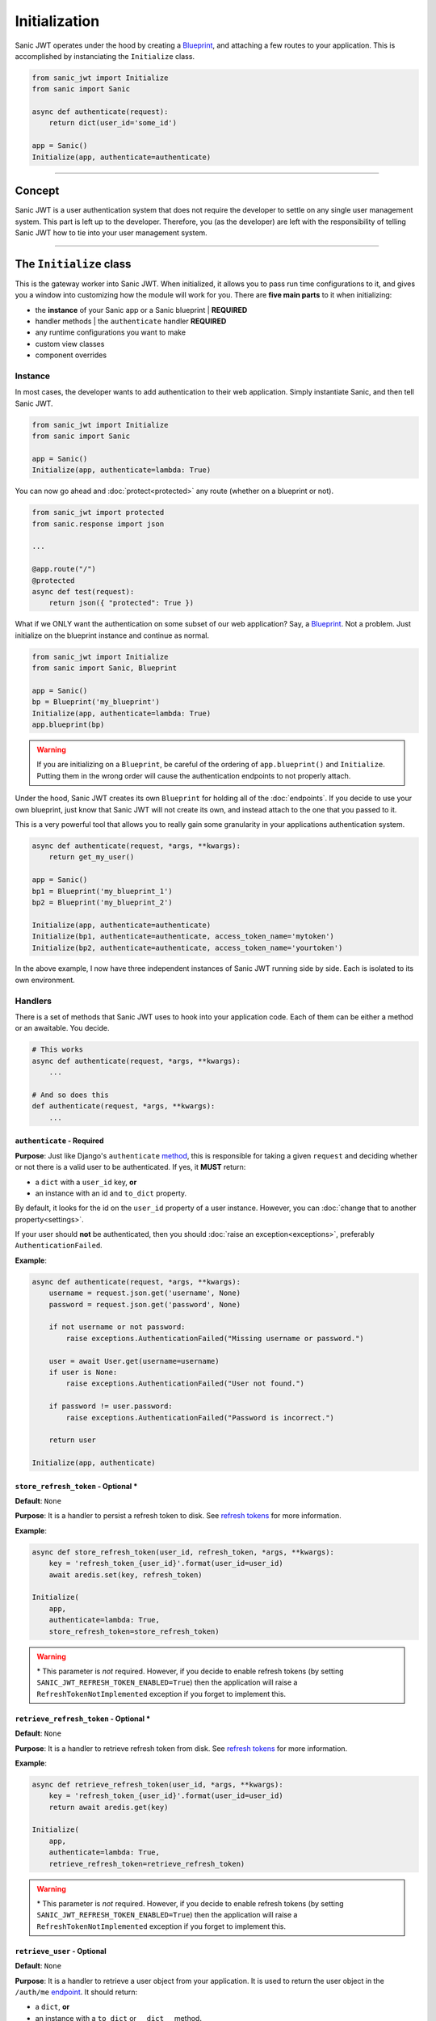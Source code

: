 ==============
Initialization
==============

Sanic JWT operates under the hood by creating a `Blueprint <http://sanic.readthedocs.io/en/latest/sanic/blueprints.html>`_, and attaching a few routes to your application. This is accomplished by instanciating the ``Initialize`` class.

.. code-block:: python

    from sanic_jwt import Initialize
    from sanic import Sanic

    async def authenticate(request):
        return dict(user_id='some_id')

    app = Sanic()
    Initialize(app, authenticate=authenticate)

------------

+++++++
Concept
+++++++

Sanic JWT is a user authentication system that does not require the developer to settle on any single user management system. This part is left up to the developer. Therefore, you (as the developer) are left with the responsibility of telling Sanic JWT how to tie into your user management system.

------------

++++++++++++++++++++++++
The ``Initialize`` class
++++++++++++++++++++++++

This is the gateway worker into Sanic JWT. When initialized, it allows you to pass run time configurations to it, and gives you a window into customizing how the module will work for you. There are **five main parts** to it when initializing:

- the **instance** of your Sanic app or a Sanic blueprint | **REQUIRED**
- handler methods | the ``authenticate`` handler **REQUIRED**
- any runtime configurations you want to make
- custom view classes
- component overrides

--------
Instance
--------

In most cases, the developer wants to add authentication to their web application. Simply instantiate Sanic, and then tell Sanic JWT.

.. code-block:: python

    from sanic_jwt import Initialize
    from sanic import Sanic

    app = Sanic()
    Initialize(app, authenticate=lambda: True)

You can now go ahead and :doc:`protect<protected>` any route (whether on a blueprint or not).

.. code-block:: python

    from sanic_jwt import protected
    from sanic.response import json

    ...

    @app.route("/")
    @protected
    async def test(request):
        return json({ "protected": True })

What if we ONLY want the authentication on some subset of our web application? Say, a `Blueprint <http://sanic.readthedocs.io/en/latest/sanic/blueprints.html>`_. Not a problem. Just initialize on the blueprint instance and continue as normal.

.. code-block:: python

    from sanic_jwt import Initialize
    from sanic import Sanic, Blueprint

    app = Sanic()
    bp = Blueprint('my_blueprint')
    Initialize(app, authenticate=lambda: True)
    app.blueprint(bp)

.. warning::

    If you are initializing on a ``Blueprint``, be careful of the ordering of ``app.blueprint()`` and ``Initialize``. Putting them in the wrong order will cause the authentication endpoints to not properly attach.

Under the hood, Sanic JWT creates its own ``Blueprint`` for holding all of the :doc:`endpoints`. If you decide to use your own blueprint, just know that Sanic JWT will not create its own, and instead attach to the one that you passed to it.

This is a very powerful tool that allows you to really gain some granularity in your applications authentication system.

.. code-block:: python

    async def authenticate(request, *args, **kwargs):
        return get_my_user()

    app = Sanic()
    bp1 = Blueprint('my_blueprint_1')
    bp2 = Blueprint('my_blueprint_2')

    Initialize(app, authenticate=authenticate)
    Initialize(bp1, authenticate=authenticate, access_token_name='mytoken')
    Initialize(bp2, authenticate=authenticate, access_token_name='yourtoken')

In the above example, I now have three independent instances of Sanic JWT running side by side. Each is isolated to its own environment.

--------
Handlers
--------

There is a set of methods that Sanic JWT uses to hook into your application code. Each of them can be either a method or an awaitable. You decide.

.. code-block:: python

    # This works
    async def authenticate(request, *args, **kwargs):
        ...

    # And so does this
    def authenticate(request, *args, **kwargs):
        ...

~~~~~~~~~~~~~~~~~~~~~~~~~~~
``authenticate`` - Required
~~~~~~~~~~~~~~~~~~~~~~~~~~~

**Purpose**: Just like Django's ``authenticate`` `method <https://docs.djangoproject.com/en/2.0/ref/contrib/auth/#django.contrib.auth.backends.ModelBackend.authenticate>`_, this is responsible for taking a given ``request`` and deciding whether or not there is a valid user to be authenticated. If yes, it **MUST** return:

- a ``dict`` with a ``user_id`` key, **or**
- an instance with an id and ``to_dict`` property.

By default, it looks for the id on the ``user_id`` property of a user instance. However, you can :doc:`change that to another property<settings>`.

If your user should **not** be authenticated, then you should :doc:`raise an exception<exceptions>`, preferably ``AuthenticationFailed``.

**Example**:

.. code-block:: python

    async def authenticate(request, *args, **kwargs):
        username = request.json.get('username', None)
        password = request.json.get('password', None)

        if not username or not password:
            raise exceptions.AuthenticationFailed("Missing username or password.")

        user = await User.get(username=username)
        if user is None:
            raise exceptions.AuthenticationFailed("User not found.")

        if password != user.password:
            raise exceptions.AuthenticationFailed("Password is incorrect.")

        return user

    Initialize(app, authenticate)


~~~~~~~~~~~~~~~~~~~~~~~~~~~~~~~~~~~~~
``store_refresh_token`` - Optional \*
~~~~~~~~~~~~~~~~~~~~~~~~~~~~~~~~~~~~~

**Default**: ``None``

**Purpose**: It is a handler to persist a refresh token to disk. See `refresh tokens <refreshtokens>`_ for more information.

**Example**:

.. code-block:: python

    async def store_refresh_token(user_id, refresh_token, *args, **kwargs):
        key = 'refresh_token_{user_id}'.format(user_id=user_id)
        await aredis.set(key, refresh_token)

    Initialize(
        app,
        authenticate=lambda: True,
        store_refresh_token=store_refresh_token)

.. warning:: \* This parameter is *not* required. However, if you decide to enable refresh tokens (by setting ``SANIC_JWT_REFRESH_TOKEN_ENABLED=True``) then the application will raise a ``RefreshTokenNotImplemented`` exception if you forget to implement this.

~~~~~~~~~~~~~~~~~~~~~~~~~~~~~~~~~~~~~~~~
``retrieve_refresh_token`` - Optional \*
~~~~~~~~~~~~~~~~~~~~~~~~~~~~~~~~~~~~~~~~

**Default**: ``None``

**Purpose**: It is a handler to retrieve refresh token from disk. See `refresh tokens <refreshtokens>`_ for more information.

**Example**:

.. code-block:: python

    async def retrieve_refresh_token(user_id, *args, **kwargs):
        key = 'refresh_token_{user_id}'.format(user_id=user_id)
        return await aredis.get(key)

    Initialize(
        app,
        authenticate=lambda: True,
        retrieve_refresh_token=retrieve_refresh_token)

.. warning:: \* This parameter is *not* required. However, if you decide to enable refresh tokens (by setting ``SANIC_JWT_REFRESH_TOKEN_ENABLED=True``) then the application will raise a ``RefreshTokenNotImplemented`` exception if you forget to implement this.

~~~~~~~~~~~~~~~~~~~~~~~~~~~~
``retrieve_user`` - Optional
~~~~~~~~~~~~~~~~~~~~~~~~~~~~

**Default**: ``None``

**Purpose**: It is a handler to retrieve a user object from your application. It is used to return the user object in the ``/auth/me`` `endpoint <endpoints>`_. It should return:

- a ``dict``, **or**
- an instance with a ``to_dict`` or ``__dict__`` method.

**Example**:

.. code-block:: python

    class User(object):
        ...

        def to_dict(self):
            properties = ['user_id', 'username', 'email', 'verified']
            return {prop: getattr(self, prop, None) for prop in properties}

    async def retrieve_user(request, payload, *args, **kwargs):
        if payload:
            user_id = payload.get('user_id', None)
            user = await User.get(user_id=user_id)
            return user
        else:
            return None

    Initialize(
        app,
        authenticate=lambda: True,
        retrieve_user=retrieve_user)

You should now have an endpoint at ``/auth/me`` that will return a serialized form of your currently authenticated user. ::

    {
        "me": {
            "user_id": "4",
            "username": "joe",
            "email": "joe@joemail.com",
            "verified": true
        }
    }

.. warning:: \* This parameter is *not* required. However, if you decide to enable refresh tokens (by setting ``SANIC_JWT_REFRESH_TOKEN_ENABLED=True``) then the application will raise a ``RefreshTokenNotImplemented`` exception if you forget to implement this.


~~~~~~~~~~~~~~~~~~~~~~~~~~~~~~~~~~~~~~~
``add_scopes_to_payload`` - Optional \*
~~~~~~~~~~~~~~~~~~~~~~~~~~~~~~~~~~~~~~~

**Default**: ``None``

**Purpose**: It is a handler to add scopes to an access token. See :doc:`scoped` for more information.

**Example**:

.. code-block:: python

    async def add_scopes_to_payload(user):
        return await user.get_scopes()

    Initialize(
        app,
        authenticate=lambda: True,
        add_scopes_to_payload=add_scopes_to_payload)

---------------------
Runtime Configuration
---------------------

There are several ways to :doc:`configure the settings<settings>` for Sanic JWT. One of the easiest is to simply pass the configurations as keyword objects on Initialize.

.. code-block:: python

    Initialize(
        app,
        access_token_name='mytoken',
        cookie_access_token_name='mytoken',
        cookie_set=True,
        user_id='id',
        claim_iat=True,
        cookie_domain='example.com',)

----------------
Additional Views
----------------

Sometimes you may need to add some endpoints to the authentication system. When this need arises, create a `class based view <http://sanic.readthedocs.io/en/latest/sanic/class_based_views.html#class-based-views>`_, and map it as a tuple with the path and handler.

As an example, perhaps you would like to create a "passwordless" login. You could create a form that sends a POST with a user's email address to a ``MagicLoginHandler``. That handler sends out an email with a link to your ``/auth`` endpoint that makes sure the link came from the email.

.. code-block:: python

    class MagicLoginHandler(HTTPMethodView):
        async def options(self, request):
            return response.text('', status=204)

        async def post(self, request):
            helper = MyCustomUserAuthHelper(app, request)
            token = helper.get_make_me_a_magic_token()
            helper.send_magic_token_to_user_email()

            # Persist the token
            key = f'magic-token-{token}'
            await app.redis.set(key, helper.user.uuid)

            response = {
                'magic-token': token
            }
            return json(response)

    def check_magic_token(request):
        token = request.json.get('magic_token', '')
        key = f'magic-token-{token}'

        retrieval = await request.app.redis.get(key)
        if retrieval is None:
            raise Exception('Token expired or invalid')
        retrieval = str(retrieval)

        user = User.get(uuid=retrieval)

        return user

    Initialize(
        app,
        authenticate=check_magic_token,
        class_views=[
            ('/magic-login', MagicLoginHandler)     # The path will be relative to the url prefix (which defaults to /auth)
        ])

.. note:: Your class based views will probably also need to handle preflight requests, so do not forget to add an options response.

    .. code-block:: python

        async def options(self, request):
            return response.text('', status=204)

-------------------
Component Overrides
-------------------

There are **three** components that are used under the hood that you can subclass and control:

- ``Authentication`` - for more advanced usage, see source code
- ``Configuration`` - see :doc:`settings` for more information
- ``Responses`` - see :doc:`endpoints` for more information

Simply import, modify, and attach.

.. code-block:: python

    from sanic_jwt import Authentication, Configuration, Responses, Initialize

    class MyAuthentication(Authentication):
        pass

    class MyConfiguration(Configuration):
        pass

    class MyResponses(Responses):
        pass

    Initialize(
        app,
        authentication_class=MyAuthentication,
        configuration_class=MyConfiguration,
        responses_class=MyResponses,)

------------

+++++++++++++++++++++++++
The ``initialize`` method
+++++++++++++++++++++++++

The old method for initializing Sanic JWT was to do so with the ``initialize`` method. It still works, and is in fact now just a wrapper for the ``Initialize`` class. However, it is recommended that you use the class because it is more explicit that you are declaring a new instance.

